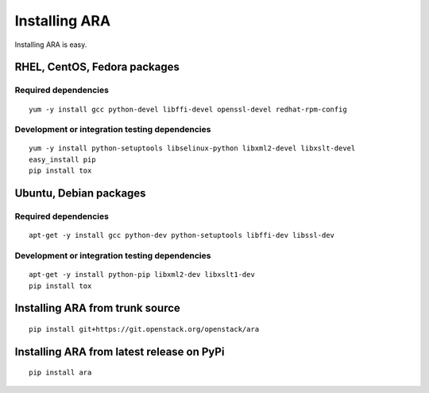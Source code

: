 .. _installation:

Installing ARA
==============

Installing ARA is easy.

RHEL, CentOS, Fedora packages
-----------------------------

Required dependencies
~~~~~~~~~~~~~~~~~~~~~

::

    yum -y install gcc python-devel libffi-devel openssl-devel redhat-rpm-config

Development or integration testing dependencies
~~~~~~~~~~~~~~~~~~~~~~~~~~~~~~~~~~~~~~~~~~~~~~~

::

    yum -y install python-setuptools libselinux-python libxml2-devel libxslt-devel
    easy_install pip
    pip install tox

Ubuntu, Debian packages
-----------------------

Required dependencies
~~~~~~~~~~~~~~~~~~~~~

::

    apt-get -y install gcc python-dev python-setuptools libffi-dev libssl-dev

Development or integration testing dependencies
~~~~~~~~~~~~~~~~~~~~~~~~~~~~~~~~~~~~~~~~~~~~~~~

::

    apt-get -y install python-pip libxml2-dev libxslt1-dev
    pip install tox

Installing ARA from trunk source
--------------------------------

::

    pip install git+https://git.openstack.org/openstack/ara

Installing ARA from latest release on PyPi
------------------------------------------

::

    pip install ara

